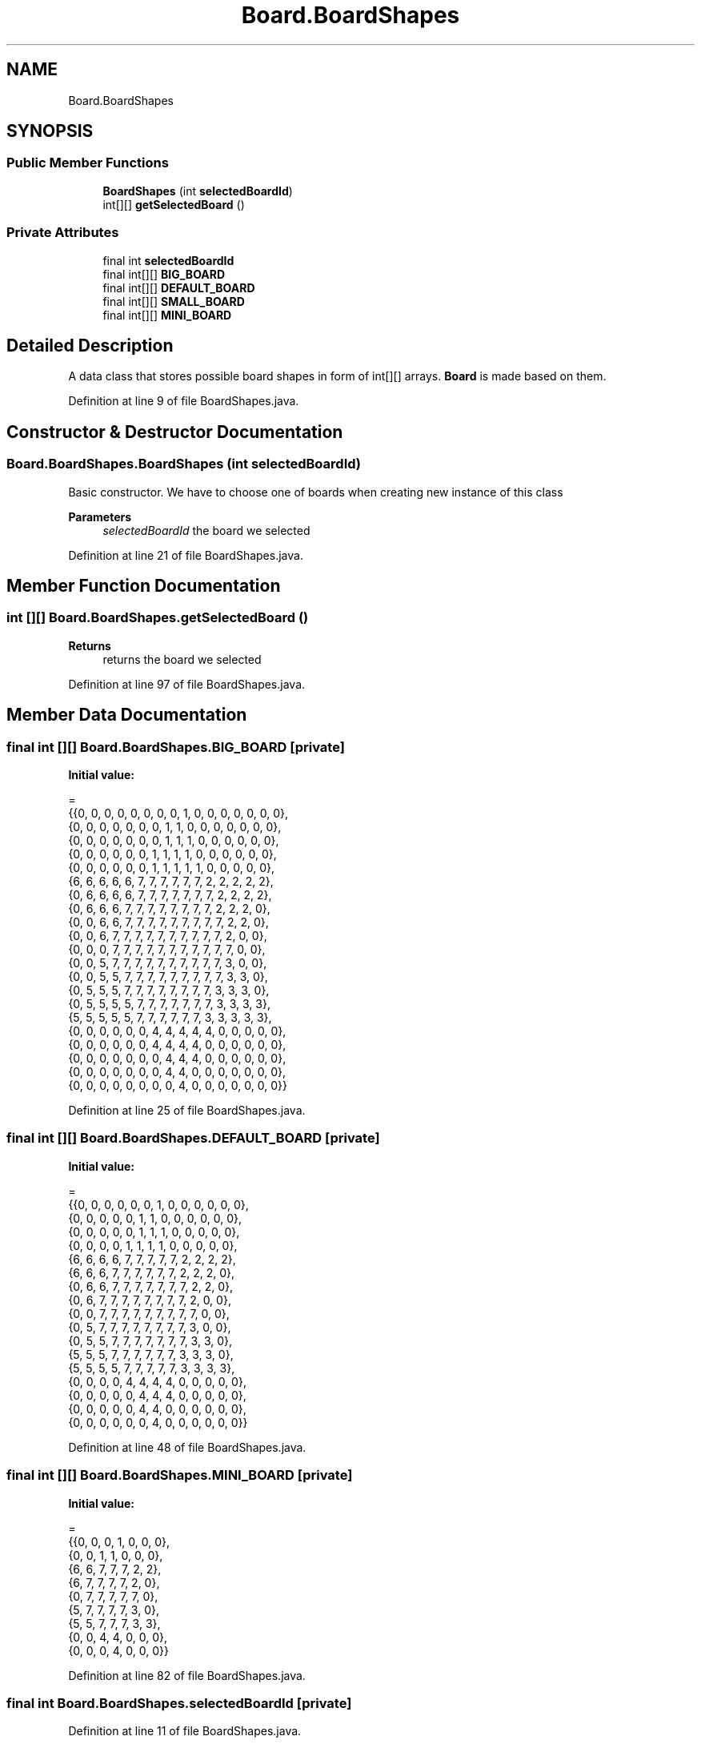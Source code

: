 .TH "Board.BoardShapes" 3 "Thu Jan 27 2022" "Trylma" \" -*- nroff -*-
.ad l
.nh
.SH NAME
Board.BoardShapes
.SH SYNOPSIS
.br
.PP
.SS "Public Member Functions"

.in +1c
.ti -1c
.RI "\fBBoardShapes\fP (int \fBselectedBoardId\fP)"
.br
.ti -1c
.RI "int[][] \fBgetSelectedBoard\fP ()"
.br
.in -1c
.SS "Private Attributes"

.in +1c
.ti -1c
.RI "final int \fBselectedBoardId\fP"
.br
.ti -1c
.RI "final int[][] \fBBIG_BOARD\fP"
.br
.ti -1c
.RI "final int[][] \fBDEFAULT_BOARD\fP"
.br
.ti -1c
.RI "final int[][] \fBSMALL_BOARD\fP"
.br
.ti -1c
.RI "final int[][] \fBMINI_BOARD\fP"
.br
.in -1c
.SH "Detailed Description"
.PP 
A data class that stores possible board shapes in form of int[][] arrays\&. \fBBoard\fP is made based on them\&. 
.PP
Definition at line 9 of file BoardShapes\&.java\&.
.SH "Constructor & Destructor Documentation"
.PP 
.SS "Board\&.BoardShapes\&.BoardShapes (int selectedBoardId)"
Basic constructor\&. We have to choose one of boards when creating new instance of this class
.PP
\fBParameters\fP
.RS 4
\fIselectedBoardId\fP the board we selected 
.RE
.PP

.PP
Definition at line 21 of file BoardShapes\&.java\&.
.SH "Member Function Documentation"
.PP 
.SS "int [][] Board\&.BoardShapes\&.getSelectedBoard ()"

.PP
\fBReturns\fP
.RS 4
returns the board we selected 
.RE
.PP

.PP
Definition at line 97 of file BoardShapes\&.java\&.
.SH "Member Data Documentation"
.PP 
.SS "final int [][] Board\&.BoardShapes\&.BIG_BOARD\fC [private]\fP"
\fBInitial value:\fP
.PP
.nf
=
            {{0, 0, 0, 0, 0, 0, 0, 0, 1, 0, 0, 0, 0, 0, 0, 0},
             {0, 0, 0, 0, 0, 0, 0, 1, 1, 0, 0, 0, 0, 0, 0, 0},
             {0, 0, 0, 0, 0, 0, 0, 1, 1, 1, 0, 0, 0, 0, 0, 0},
             {0, 0, 0, 0, 0, 0, 1, 1, 1, 1, 0, 0, 0, 0, 0, 0},
             {0, 0, 0, 0, 0, 0, 1, 1, 1, 1, 1, 0, 0, 0, 0, 0},
             {6, 6, 6, 6, 6, 7, 7, 7, 7, 7, 7, 2, 2, 2, 2, 2},
             {0, 6, 6, 6, 6, 7, 7, 7, 7, 7, 7, 7, 2, 2, 2, 2},
             {0, 6, 6, 6, 7, 7, 7, 7, 7, 7, 7, 7, 2, 2, 2, 0},
             {0, 0, 6, 6, 7, 7, 7, 7, 7, 7, 7, 7, 7, 2, 2, 0},
             {0, 0, 6, 7, 7, 7, 7, 7, 7, 7, 7, 7, 7, 2, 0, 0},
             {0, 0, 0, 7, 7, 7, 7, 7, 7, 7, 7, 7, 7, 7, 0, 0},
             {0, 0, 5, 7, 7, 7, 7, 7, 7, 7, 7, 7, 7, 3, 0, 0},
             {0, 0, 5, 5, 7, 7, 7, 7, 7, 7, 7, 7, 7, 3, 3, 0},
             {0, 5, 5, 5, 7, 7, 7, 7, 7, 7, 7, 7, 3, 3, 3, 0},
             {0, 5, 5, 5, 5, 7, 7, 7, 7, 7, 7, 7, 3, 3, 3, 3},
             {5, 5, 5, 5, 5, 7, 7, 7, 7, 7, 7, 3, 3, 3, 3, 3},
             {0, 0, 0, 0, 0, 0, 4, 4, 4, 4, 4, 0, 0, 0, 0, 0},
             {0, 0, 0, 0, 0, 0, 4, 4, 4, 4, 0, 0, 0, 0, 0, 0},
             {0, 0, 0, 0, 0, 0, 0, 4, 4, 4, 0, 0, 0, 0, 0, 0},
             {0, 0, 0, 0, 0, 0, 0, 4, 4, 0, 0, 0, 0, 0, 0, 0},
             {0, 0, 0, 0, 0, 0, 0, 0, 4, 0, 0, 0, 0, 0, 0, 0}}
.fi
.PP
Definition at line 25 of file BoardShapes\&.java\&.
.SS "final int [][] Board\&.BoardShapes\&.DEFAULT_BOARD\fC [private]\fP"
\fBInitial value:\fP
.PP
.nf
=
           {{0, 0, 0, 0, 0, 0, 1, 0, 0, 0, 0, 0, 0},
            {0, 0, 0, 0, 0, 1, 1, 0, 0, 0, 0, 0, 0},
            {0, 0, 0, 0, 0, 1, 1, 1, 0, 0, 0, 0, 0},
            {0, 0, 0, 0, 1, 1, 1, 1, 0, 0, 0, 0, 0},
            {6, 6, 6, 6, 7, 7, 7, 7, 7, 2, 2, 2, 2},
            {6, 6, 6, 7, 7, 7, 7, 7, 7, 2, 2, 2, 0},
            {0, 6, 6, 7, 7, 7, 7, 7, 7, 7, 2, 2, 0},
            {0, 6, 7, 7, 7, 7, 7, 7, 7, 7, 2, 0, 0},
            {0, 0, 7, 7, 7, 7, 7, 7, 7, 7, 7, 0, 0},
            {0, 5, 7, 7, 7, 7, 7, 7, 7, 7, 3, 0, 0},
            {0, 5, 5, 7, 7, 7, 7, 7, 7, 7, 3, 3, 0},
            {5, 5, 5, 7, 7, 7, 7, 7, 7, 3, 3, 3, 0},
            {5, 5, 5, 5, 7, 7, 7, 7, 7, 3, 3, 3, 3},
            {0, 0, 0, 0, 4, 4, 4, 4, 0, 0, 0, 0, 0},
            {0, 0, 0, 0, 0, 4, 4, 4, 0, 0, 0, 0, 0},
            {0, 0, 0, 0, 0, 4, 4, 0, 0, 0, 0, 0, 0},
            {0, 0, 0, 0, 0, 0, 4, 0, 0, 0, 0, 0, 0}}
.fi
.PP
Definition at line 48 of file BoardShapes\&.java\&.
.SS "final int [][] Board\&.BoardShapes\&.MINI_BOARD\fC [private]\fP"
\fBInitial value:\fP
.PP
.nf
=
          {{0, 0, 0, 1, 0, 0, 0},
           {0, 0, 1, 1, 0, 0, 0},
           {6, 6, 7, 7, 7, 2, 2},
           {6, 7, 7, 7, 7, 2, 0},
           {0, 7, 7, 7, 7, 7, 0},
           {5, 7, 7, 7, 7, 3, 0},
           {5, 5, 7, 7, 7, 3, 3},
           {0, 0, 4, 4, 0, 0, 0},
           {0, 0, 0, 4, 0, 0, 0}}
.fi
.PP
Definition at line 82 of file BoardShapes\&.java\&.
.SS "final int Board\&.BoardShapes\&.selectedBoardId\fC [private]\fP"

.PP
Definition at line 11 of file BoardShapes\&.java\&.
.SS "final int [][] Board\&.BoardShapes\&.SMALL_BOARD\fC [private]\fP"
\fBInitial value:\fP
.PP
.nf
=
            {{0, 0, 0, 0, 0, 1, 0, 0, 0, 0},
             {0, 0, 0, 0, 1, 1, 0, 0, 0, 0},
             {0, 0, 0, 0, 1, 1, 1, 0, 0, 0},
             {6, 6, 6, 7, 7, 7, 7, 2, 2, 2},
             {0, 6, 6, 7, 7, 7, 7, 7, 2, 2},
             {0, 6, 7, 7, 7, 7, 7, 7, 2, 0},
             {0, 0, 7, 7, 7, 7, 7, 7, 7, 0},
             {0, 5, 7, 7, 7, 7, 7, 7, 3, 0},
             {0, 5, 5, 7, 7, 7, 7, 7, 3, 3},
             {5, 5, 5, 7, 7, 7, 7, 3, 3, 3},
             {0, 0, 0, 0, 4, 4, 4, 0, 0, 0},
             {0, 0, 0, 0, 4, 4, 0, 0, 0, 0},
             {0, 0, 0, 0, 0, 4, 0, 0, 0, 0}}
.fi
.PP
Definition at line 67 of file BoardShapes\&.java\&.

.SH "Author"
.PP 
Generated automatically by Doxygen for Trylma from the source code\&.
